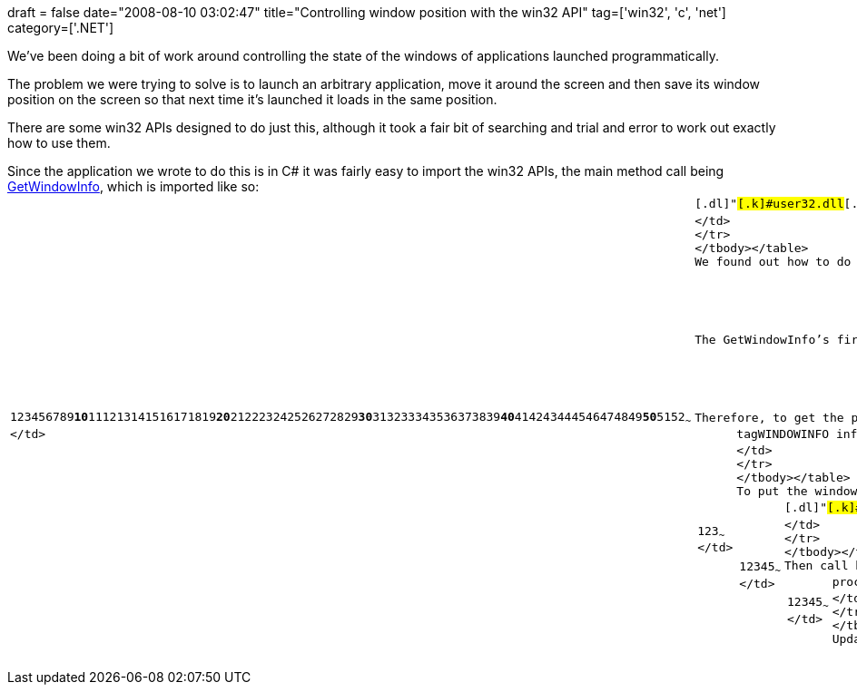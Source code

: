 +++
draft = false
date="2008-08-10 03:02:47"
title="Controlling window position with the win32 API"
tag=['win32', 'c', 'net']
category=['.NET']
+++

We've been doing a bit of work around controlling the state of the windows of applications launched programmatically.

The problem we were trying to solve is to launch an arbitrary application, move it around the screen and then save its window position on the screen so that next time it's launched it loads in the same position.

There are some win32 APIs designed to do just this, although it took a fair bit of searching and trial and error to work out exactly how to use them.

Since the application we wrote to do this is in C# it was fairly easy to import the win32 APIs, the main method call being http://msdn.microsoft.com/en-us/library/ms633516(VS.85).aspx[GetWindowInfo], which is imported like so:+++<table class="CodeRay" border="0">++++++<tbody>++++++<tr>++++++<td class="line_numbers" title="click to toggle" onclick="with (this.firstChild.style) { display = (display == '') ? 'none' : '' }">++++++<pre>+++1+++<tt>++++++</tt>+++2+++<tt>++++++</tt>+++3+++<tt>++++++</tt>+++4+++<tt>++++++</tt>+++5+++<tt>++++++</tt>+++6+++<tt>++++++</tt>+++7+++<tt>++++++</tt>+++8+++<tt>++++++</tt>+++9+++<tt>++++++</tt>++++++<strong>+++10+++</strong>++++++<tt>++++++</tt>+++11+++<tt>++++++</tt>+++12+++<tt>++++++</tt>+++13+++<tt>++++++</tt>+++14+++<tt>++++++</tt>+++15+++<tt>++++++</tt>+++16+++<tt>++++++</tt>+++17+++<tt>++++++</tt>+++18+++<tt>++++++</tt>+++19+++<tt>++++++</tt>++++++<strong>+++20+++</strong>++++++<tt>++++++</tt>+++21+++<tt>++++++</tt>+++22+++<tt>++++++</tt>+++23+++<tt>++++++</tt>+++24+++<tt>++++++</tt>+++25+++<tt>++++++</tt>+++26+++<tt>++++++</tt>+++27+++<tt>++++++</tt>+++28+++<tt>++++++</tt>+++29+++<tt>++++++</tt>++++++<strong>+++30+++</strong>++++++<tt>++++++</tt>+++31+++<tt>++++++</tt>+++32+++<tt>++++++</tt>+++33+++<tt>++++++</tt>+++34+++<tt>++++++</tt>+++35+++<tt>++++++</tt>+++36+++<tt>++++++</tt>+++37+++<tt>++++++</tt>+++38+++<tt>++++++</tt>+++39+++<tt>++++++</tt>++++++<strong>+++40+++</strong>++++++<tt>++++++</tt>+++41+++<tt>++++++</tt>+++42+++<tt>++++++</tt>+++43+++<tt>++++++</tt>+++44+++<tt>++++++</tt>+++45+++<tt>++++++</tt>+++46+++<tt>++++++</tt>+++47+++<tt>++++++</tt>+++48+++<tt>++++++</tt>+++49+++<tt>++++++</tt>++++++<strong>+++50+++</strong>++++++<tt>++++++</tt>+++51+++<tt>++++++</tt>+++52+++<tt>++++++</tt>+++~~~
</td>
+++<td class="code">++++++<pre ondblclick="with (this.style) { overflow = (overflow == 'auto' || overflow == '') ? 'visible' : 'auto' }">+++[DllImport([.s]#[.dl]#"#[.k]#user32.dll#[.dl]#"##)]+++<tt>++++++</tt>+++   private [.r]#static# [.r]#extern# [.pt]#bool# GetWindowInfo(IntPtr hwnd, ref tagWINDOWINFO pwi); +++<tt>++++++</tt>++++++<tt>++++++</tt>+++   [StructLayout(LayoutKind.Sequential)]+++<tt>++++++</tt>+++    public [.r]#struct# tagRECT+++<tt>++++++</tt>+++    {+++<tt>++++++</tt>+++        [.c]#/// LONG\->int#+++<tt>++++++</tt>+++        public [.pt]#int# left;+++<tt>++++++</tt>++++++<tt>++++++</tt>+++        [.c]#/// LONG\->int#+++<tt>++++++</tt>+++        public [.pt]#int# top;+++<tt>++++++</tt>++++++<tt>++++++</tt>+++        [.c]#/// LONG\->int#+++<tt>++++++</tt>+++        public [.pt]#int# right;+++<tt>++++++</tt>++++++<tt>++++++</tt>+++        [.c]#/// LONG\->int#+++<tt>++++++</tt>+++        public [.pt]#int# bottom;+++<tt>++++++</tt>+++    }+++<tt>++++++</tt>++++++<tt>++++++</tt>+++    [StructLayout(LayoutKind.Sequential)]+++<tt>++++++</tt>+++    public [.r]#struct# tagWINDOWINFO+++<tt>++++++</tt>+++    {+++<tt>++++++</tt>+++        [.c]#/// DWORD\->unsigned int#+++<tt>++++++</tt>+++        public uint cbSize;+++<tt>++++++</tt>++++++<tt>++++++</tt>+++        [.c]#/// RECT\->tagRECT#+++<tt>++++++</tt>+++        public tagRECT rcWindow;+++<tt>++++++</tt>++++++<tt>++++++</tt>+++        [.c]#/// RECT\->tagRECT#+++<tt>++++++</tt>+++        public tagRECT rcClient;+++<tt>++++++</tt>++++++<tt>++++++</tt>+++        [.c]#/// DWORD\->unsigned int#+++<tt>++++++</tt>+++        public uint dwStyle;+++<tt>++++++</tt>++++++<tt>++++++</tt>+++        [.c]#/// DWORD\->unsigned int#+++<tt>++++++</tt>+++        public uint dwExStyle;+++<tt>++++++</tt>++++++<tt>++++++</tt>+++        [.c]#/// DWORD\->unsigned int#+++<tt>++++++</tt>+++        public uint dwWindowStatus;+++<tt>++++++</tt>++++++<tt>++++++</tt>+++        [.c]#/// UINT\->unsigned int#+++<tt>++++++</tt>+++        public uint cxWindowBorders;+++<tt>++++++</tt>++++++<tt>++++++</tt>+++        [.c]#/// UINT\->unsigned int#+++<tt>++++++</tt>+++        public uint cyWindowBorders;+++<tt>++++++</tt>++++++<tt>++++++</tt>+++        [.c]#/// ATOM\->WORD\->unsigned short#+++<tt>++++++</tt>+++        public ushort atomWindowType;+++<tt>++++++</tt>++++++<tt>++++++</tt>+++        [.c]#/// WORD\->unsigned short#+++<tt>++++++</tt>+++        public ushort wCreatorVersion;+++<tt>++++++</tt>+++    }~~~
</td>
</tr>
</tbody></table>
We found out how to do this from +++<a href="http://www.pinvoke.net/default.aspx/user32/GetWindowInfo.html">+++here+++</a>+++, but for the sake of explaining how it works I'll keep it here too.

The GetWindowInfo's first argument is a window handler. We launched our application using the .NET Process class so we can access this using the MainWindowHandle property. Don't use WindowHandle as this doesn't get the handle to the window itself - I think it gets the handle to the process which launched the window which is not what we want.

Therefore, to get the position of the window on the screen we can use the following code:
+++<table class="CodeRay" border="0">++++++<tbody>++++++<tr>++++++<td class="line_numbers" title="click to toggle" onclick="with (this.firstChild.style) { display = (display == '') ? 'none' : '' }">++++++<pre>+++1+++<tt>++++++</tt>+++2+++<tt>++++++</tt>+++3+++<tt>++++++</tt>+++~~~
</td>
+++<td class="code">++++++<pre ondblclick="with (this.style) { overflow = (overflow == 'auto' || overflow == '') ? 'visible' : 'auto' }">+++tagWINDOWINFO info = new tagWINDOWINFO();+++<tt>++++++</tt>+++info.cbSize = (uint)Marshal.SizeOf(info);+++<tt>++++++</tt>+++GetWindowInfo(process.MainWindowHandle, ref info);~~~
</td>
</tr>
</tbody></table>
To put the window back in this position we first need to include the following API calls:
+++<table class="CodeRay" border="0">++++++<tbody>++++++<tr>++++++<td class="line_numbers" title="click to toggle" onclick="with (this.firstChild.style) { display = (display == '') ? 'none' : '' }">++++++<pre>+++1+++<tt>++++++</tt>+++2+++<tt>++++++</tt>+++3+++<tt>++++++</tt>+++4+++<tt>++++++</tt>+++5+++<tt>++++++</tt>+++~~~
</td>
+++<td class="code">++++++<pre ondblclick="with (this.style) { overflow = (overflow == 'auto' || overflow == '') ? 'visible' : 'auto' }">+++[DllImport([.s]#[.dl]#"#[.k]#user32.dll#[.dl]#"##)]+++<tt>++++++</tt>+++private [.r]#static# [.r]#extern# [.pt]#bool# MoveWindow(IntPtr hWnd, [.pt]#int# X, [.pt]#int# Y, [.pt]#int# nWidth, [.pt]#int# nHeight, [.pt]#bool# bRepaint);+++<tt>++++++</tt>++++++<tt>++++++</tt>+++[DllImport([.s]#[.dl]#"#[.k]#user32.dll#[.dl]#"##)]+++<tt>++++++</tt>+++private [.r]#static# [.r]#extern# [.pt]#bool# UpdateWindow(IntPtr hWnd);~~~
</td>
</tr>
</tbody></table>
Then call both of these methods like so:
+++<table class="CodeRay" border="0">++++++<tbody>++++++<tr>++++++<td class="line_numbers" title="click to toggle" onclick="with (this.firstChild.style) { display = (display == '') ? 'none' : '' }">++++++<pre>+++1+++<tt>++++++</tt>+++2+++<tt>++++++</tt>+++3+++<tt>++++++</tt>+++4+++<tt>++++++</tt>+++5+++<tt>++++++</tt>+++~~~
</td>
+++<td class="code">++++++<pre ondblclick="with (this.style) { overflow = (overflow == 'auto' || overflow == '') ? 'visible' : 'auto' }">+++process.Start();+++<tt>++++++</tt>+++process.ForceWaitForInputIdle();+++<tt>++++++</tt>++++++<tt>++++++</tt>+++MoveWindow(process.MainWindowHandle, left, top, width, height, [.pc]#true#);+++<tt>++++++</tt>+++UpdateWindow(process.MainWindowHandle);~~~
</td>
</tr>
</tbody></table>
UpdateWindow needs to be called otherwise the window will remain in its previous position.+++</pre>++++++</td>++++++</pre>++++++</td>++++++</tr>++++++</tbody>++++++</table>++++++</pre>++++++</td>++++++</pre>++++++</td>++++++</tr>++++++</tbody>++++++</table>++++++</pre>++++++</td>++++++</pre>++++++</td>++++++</tr>++++++</tbody>++++++</table>++++++</pre>++++++</td>++++++</pre>++++++</td>++++++</tr>++++++</tbody>++++++</table>+++
